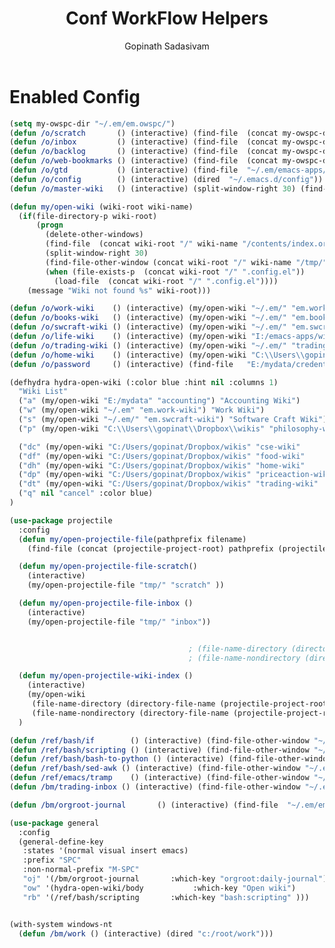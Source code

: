 #+TITLE: Conf WorkFlow Helpers
#+AUTHOR: Gopinath Sadasivam
#+BABEL: :cache yes
#+PROPERTY: header-args :tangle yes
#+SELECT_TAGS: export
#+EXCLUDE_TAGS: noexport

* Enabled Config
 :PROPERTIES:
 :header-args: :tangle yes
 :END:

#+BEGIN_SRC emacs-lisp
(setq my-owspc-dir "~/.em/em.owspc/")
(defun /o/scratch       () (interactive) (find-file  (concat my-owspc-dir "inbox/owspc-scratch.org")))
(defun /o/inbox         () (interactive) (find-file  (concat my-owspc-dir "inbox/owspc-inbox.org")))
(defun /o/backlog       () (interactive) (find-file  (concat my-owspc-dir "apps/agenda/goals-backlog.org")))
(defun /o/web-bookmarks () (interactive) (find-file  (concat my-owspc-dir "apps/bookmarks/web-bookmarks.org")))
(defun /o/gtd           () (interactive) (find-file  "~/.em/emacs-apps/orgagenda/gtd-inbox.org"))
(defun /o/config        () (interactive) (dired  "~/.emacs.d/config"))
(defun /o/master-wiki   () (interactive) (split-window-right 30) (find-file  "~/.em/master-wiki.org"))

(defun my/open-wiki (wiki-root wiki-name)
  (if(file-directory-p wiki-root)
      (progn
        (delete-other-windows)
        (find-file  (concat wiki-root "/" wiki-name "/contents/index.org"))
        (split-window-right 30)
        (find-file-other-window (concat wiki-root "/" wiki-name "/tmp/" wiki-name "-" "inbox.org"))
        (when (file-exists-p  (concat wiki-root "/" ".config.el"))
          (load-file  (concat wiki-root "/" ".config.el"))))
    (message "Wiki not found %s" wiki-root)))

(defun /o/work-wiki    () (interactive) (my/open-wiki "~/.em/" "em.work-wiki"))
(defun /o/books-wiki   () (interactive) (my/open-wiki "~/.em/" "em.books-wiki"))
(defun /o/swcraft-wiki () (interactive) (my/open-wiki "~/.em/" "em.swcraft-wiki"))
(defun /o/life-wiki    () (interactive) (my/open-wiki "I:/emacs-apps/wikis/" "life-wiki"))
(defun /o/trading-wiki () (interactive) (my/open-wiki "~/.em/" "trading-wiki"))
(defun /o/home-wiki    () (interactive) (my/open-wiki "C:\\Users\\gopinat\\Dropbox\\wikis\\" "home-wiki"))
(defun /o/password     () (interactive) (find-file   "E:/mydata/credentials/pass.org.gpg"))

(defhydra hydra-open-wiki (:color blue :hint nil :columns 1)
  "Wiki List"
  ("a" (my/open-wiki "E:/mydata" "accounting") "Accounting Wiki")
  ("w" (my/open-wiki "~/.em" "em.work-wiki") "Work Wiki")
  ("s" (my/open-wiki "~/.em/" "em.swcraft-wiki") "Software Craft Wiki")
  ("p" (my/open-wiki "C:\\Users\\gopinat\\Dropbox\\wikis" "philosophy-wiki") "Philosophy Wiki")

  ("dc" (my/open-wiki "C:/Users/gopinat/Dropbox/wikis" "cse-wiki"          )   "cse-wiki")
  ("df" (my/open-wiki "C:/Users/gopinat/Dropbox/wikis" "food-wiki"         )   "food-wiki")
  ("dh" (my/open-wiki "C:/Users/gopinat/Dropbox/wikis" "home-wiki"         )   "home-wiki")
  ("dp" (my/open-wiki "C:/Users/gopinat/Dropbox/wikis" "priceaction-wiki"  )   "priceaction-wiki")
  ("dt" (my/open-wiki "C:/Users/gopinat/Dropbox/wikis" "trading-wiki"      )   "trading-wiki")
  ("q" nil "cancel" :color blue)
)

(use-package projectile
  :config
  (defun my/open-projectile-file(pathprefix filename)
    (find-file (concat (projectile-project-root) pathprefix (projectile-project-name) "-" filename ".org")))

  (defun my/open-projectile-file-scratch()
    (interactive)
    (my/open-projectile-file "tmp/" "scratch" ))

  (defun my/open-projectile-file-inbox ()
    (interactive)
    (my/open-projectile-file "tmp/" "inbox"))


                                        ; (file-name-directory (directory-file-name "/a/b/c"))     ;;returns /a/b
                                        ; (file-name-nondirectory (directory-file-name "/a/b/c"))  ;;returns c

  (defun my/open-projectile-wiki-index ()
    (interactive)
    (my/open-wiki
     (file-name-directory (directory-file-name (projectile-project-root)))
     (file-name-nondirectory (directory-file-name (projectile-project-root)))))
  )

(defun /ref/bash/if        () (interactive) (find-file-other-window "~/.em/em.ref/bash/if.org"))
(defun /ref/bash/scripting () (interactive) (find-file-other-window "~/.em/em.ref/bash/scripting.org"))
(defun /ref/bash/bash-to-python () (interactive) (find-file-other-window "~/.em/em.ref/bash/bash-to-python.org"))
(defun /ref/bash/sed-awk () (interactive) (find-file-other-window "~/.em/em.ref/bash/sed-awk.org"))
(defun /ref/emacs/tramp    () (interactive) (find-file-other-window "~/.em/em.ref/emacs/tramp.org"))
(defun /bm/trading-inbox () (interactive) (find-file-other-window "~/.em/em.finance/trading/trading-inbox.org"))

(defun /bm/orgroot-journal       () (interactive) (find-file  "~/.em/em.orgroot/gtd/daily-journal.org"))

(use-package general
  :config
  (general-define-key
   :states '(normal visual insert emacs)
   :prefix "SPC"
   :non-normal-prefix "M-SPC"
   "oj" '(/bm/orgroot-journal       :which-key "orgroot:daily-journal")
   "ow" '(hydra-open-wiki/body           :which-key "Open wiki")
   "rb" '(/ref/bash/scripting       :which-key "bash:scripting" )))


(with-system windows-nt
  (defun /bm/work () (interactive) (dired "c:/root/work")))
#+END_SRC
